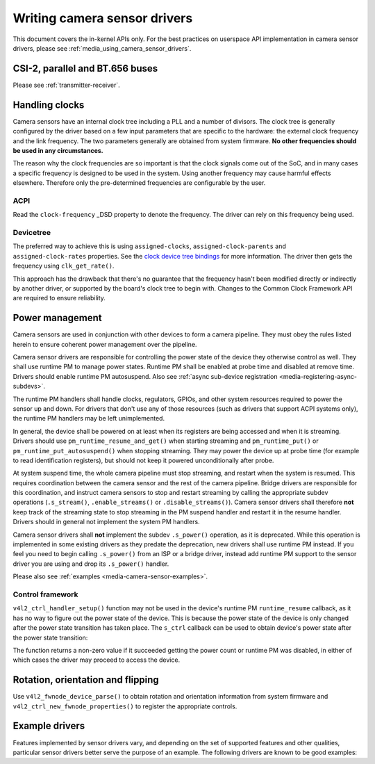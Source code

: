.. SPDX-License-Identifier: GPL-2.0

.. _media_writing_camera_sensor_drivers:

Writing camera sensor drivers
=============================

This document covers the in-kernel APIs only. For the best practices on
userspace API implementation in camera sensor drivers, please see
:ref:`media_using_camera_sensor_drivers`.

CSI-2, parallel and BT.656 buses
--------------------------------

Please see :ref:`transmitter-receiver`.

Handling clocks
---------------

Camera sensors have an internal clock tree including a PLL and a number of
divisors. The clock tree is generally configured by the driver based on a few
input parameters that are specific to the hardware: the external clock frequency
and the link frequency. The two parameters generally are obtained from system
firmware. **No other frequencies should be used in any circumstances.**

The reason why the clock frequencies are so important is that the clock signals
come out of the SoC, and in many cases a specific frequency is designed to be
used in the system. Using another frequency may cause harmful effects
elsewhere. Therefore only the pre-determined frequencies are configurable by the
user.

ACPI
~~~~

Read the ``clock-frequency`` _DSD property to denote the frequency. The driver
can rely on this frequency being used.

Devicetree
~~~~~~~~~~

The preferred way to achieve this is using ``assigned-clocks``,
``assigned-clock-parents`` and ``assigned-clock-rates`` properties. See the
`clock device tree bindings
<https://github.com/devicetree-org/dt-schema/blob/main/dtschema/schemas/clock/clock.yaml>`_
for more information. The driver then gets the frequency using
``clk_get_rate()``.

This approach has the drawback that there's no guarantee that the frequency
hasn't been modified directly or indirectly by another driver, or supported by
the board's clock tree to begin with. Changes to the Common Clock Framework API
are required to ensure reliability.

Power management
----------------

Camera sensors are used in conjunction with other devices to form a camera
pipeline. They must obey the rules listed herein to ensure coherent power
management over the pipeline.

Camera sensor drivers are responsible for controlling the power state of the
device they otherwise control as well. They shall use runtime PM to manage
power states. Runtime PM shall be enabled at probe time and disabled at remove
time. Drivers should enable runtime PM autosuspend. Also see
:ref:`async sub-device registration <media-registering-async-subdevs>`.

The runtime PM handlers shall handle clocks, regulators, GPIOs, and other
system resources required to power the sensor up and down. For drivers that
don't use any of those resources (such as drivers that support ACPI systems
only), the runtime PM handlers may be left unimplemented.

In general, the device shall be powered on at least when its registers are
being accessed and when it is streaming. Drivers should use
``pm_runtime_resume_and_get()`` when starting streaming and
``pm_runtime_put()`` or ``pm_runtime_put_autosuspend()`` when stopping
streaming. They may power the device up at probe time (for example to read
identification registers), but should not keep it powered unconditionally after
probe.

At system suspend time, the whole camera pipeline must stop streaming, and
restart when the system is resumed. This requires coordination between the
camera sensor and the rest of the camera pipeline. Bridge drivers are
responsible for this coordination, and instruct camera sensors to stop and
restart streaming by calling the appropriate subdev operations
(``.s_stream()``, ``.enable_streams()`` or ``.disable_streams()``). Camera
sensor drivers shall therefore **not** keep track of the streaming state to
stop streaming in the PM suspend handler and restart it in the resume handler.
Drivers should in general not implement the system PM handlers.

Camera sensor drivers shall **not** implement the subdev ``.s_power()``
operation, as it is deprecated. While this operation is implemented in some
existing drivers as they predate the deprecation, new drivers shall use runtime
PM instead. If you feel you need to begin calling ``.s_power()`` from an ISP or
a bridge driver, instead add runtime PM support to the sensor driver you are
using and drop its ``.s_power()`` handler.

Please also see :ref:`examples <media-camera-sensor-examples>`.

Control framework
~~~~~~~~~~~~~~~~~

``v4l2_ctrl_handler_setup()`` function may not be used in the device's runtime
PM ``runtime_resume`` callback, as it has no way to figure out the power state
of the device. This is because the power state of the device is only changed
after the power state transition has taken place. The ``s_ctrl`` callback can be
used to obtain device's power state after the power state transition:

.. c:function:: int pm_runtime_get_if_in_use(struct device *dev);

The function returns a non-zero value if it succeeded getting the power count or
runtime PM was disabled, in either of which cases the driver may proceed to
access the device.

Rotation, orientation and flipping
----------------------------------

Use ``v4l2_fwnode_device_parse()`` to obtain rotation and orientation
information from system firmware and ``v4l2_ctrl_new_fwnode_properties()`` to
register the appropriate controls.

.. _media-camera-sensor-examples:

Example drivers
---------------

Features implemented by sensor drivers vary, and depending on the set of
supported features and other qualities, particular sensor drivers better serve
the purpose of an example. The following drivers are known to be good examples:

.. flat-table:: Example sensor drivers
    :header-rows: 0
    :widths:      1 1 1 2

    * - Driver name
      - File(s)
      - Driver type
      - Example topic
    * - CCS
      - ``drivers/media/i2c/ccs/``
      - Freely configurable
      - Power management (ACPI and DT), UAPI
    * - imx219
      - ``drivers/media/i2c/imx219.c``
      - Register list based
      - Power management (DT), UAPI, mode selection
    * - imx319
      - ``drivers/media/i2c/imx319.c``
      - Register list based
      - Power management (ACPI and DT)
